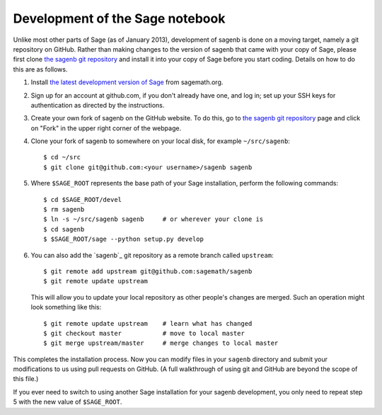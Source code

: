 ================================
Development of the Sage notebook
================================

Unlike most other parts of Sage (as of January 2013), development of
sagenb is done on a moving target, namely a git repository on GitHub.
Rather than making changes to the version of sagenb that came with your
copy of Sage, please first clone `the sagenb git repository`_ and
install it into your copy of Sage before you start coding. Details on
how to do this are as follows.

#.  Install `the latest development version of Sage`_ from sagemath.org.

#.  Sign up for an account at github.com, if you don't already have one,
    and log in; set up your SSH keys for authentication as directed by
    the instructions.

#.  Create your own fork of sagenb on the GitHub website. To do this, go
    to `the sagenb git repository`_ page and click on "Fork" in the
    upper right corner of the webpage.

#.  Clone your fork of sagenb to somewhere on your local disk, for
    example ``~/src/sagenb``::

        $ cd ~/src
        $ git clone git@github.com:<your username>/sagenb sagenb

#.  Where ``$SAGE_ROOT`` represents the base path of your Sage
    installation, perform the following commands::

        $ cd $SAGE_ROOT/devel
        $ rm sagenb
        $ ln -s ~/src/sagenb sagenb     # or wherever your clone is
        $ cd sagenb
        $ $SAGE_ROOT/sage --python setup.py develop

#.  You can also add the `sagenb`_ git repository as a remote branch
    called ``upstream``::

        $ git remote add upstream git@github.com:sagemath/sagenb
        $ git remote update upstream

    This will allow you to update your local repository as other
    people's changes are merged. Such an operation might look something
    like this::

        $ git remote update upstream    # learn what has changed
        $ git checkout master           # move to local master
        $ git merge upstream/master     # merge changes to local master

This completes the installation process. Now you can modify files in
your ``sagenb`` directory and submit your modifications to us using pull
requests on GitHub. (A full walkthrough of using git and GitHub are
beyond the scope of this file.)

If you ever need to switch to using another Sage installation for your
sagenb development, you only need to repeat step 5 with the new value of
``$SAGE_ROOT``.


.. _the sagenb git repository: http://github.com/sagemath/sagenb
.. _the latest development version of Sage: 
    http://sagemath.org/download-latest.html
